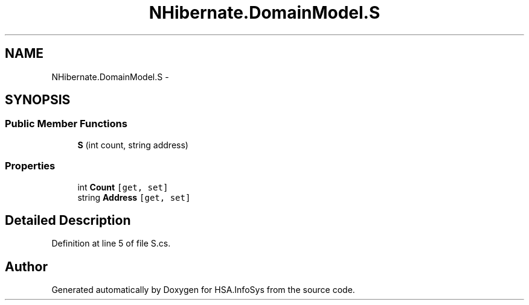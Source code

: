 .TH "NHibernate.DomainModel.S" 3 "Fri Jul 5 2013" "Version 1.0" "HSA.InfoSys" \" -*- nroff -*-
.ad l
.nh
.SH NAME
NHibernate.DomainModel.S \- 
.SH SYNOPSIS
.br
.PP
.SS "Public Member Functions"

.in +1c
.ti -1c
.RI "\fBS\fP (int count, string address)"
.br
.in -1c
.SS "Properties"

.in +1c
.ti -1c
.RI "int \fBCount\fP\fC [get, set]\fP"
.br
.ti -1c
.RI "string \fBAddress\fP\fC [get, set]\fP"
.br
.in -1c
.SH "Detailed Description"
.PP 
Definition at line 5 of file S\&.cs\&.

.SH "Author"
.PP 
Generated automatically by Doxygen for HSA\&.InfoSys from the source code\&.
